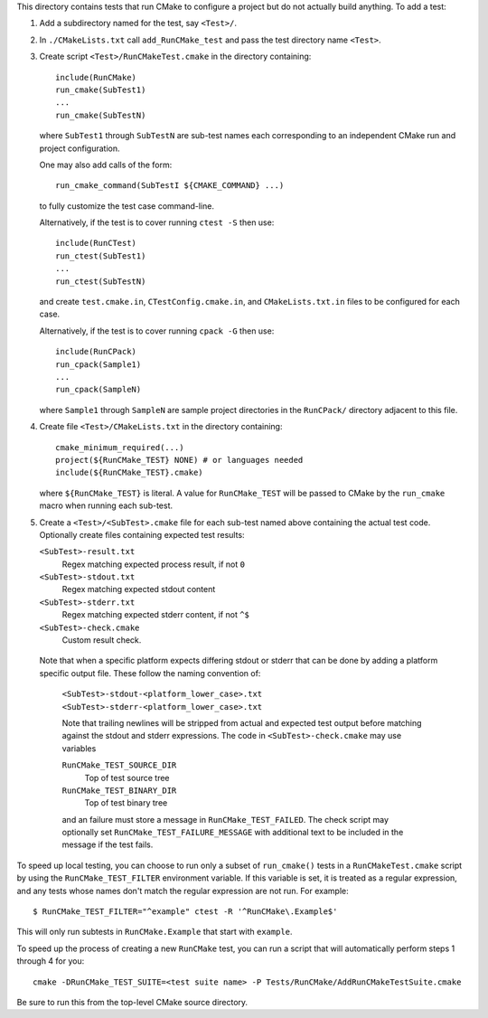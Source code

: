 This directory contains tests that run CMake to configure a project
but do not actually build anything.  To add a test:

1. Add a subdirectory named for the test, say ``<Test>/``.

2. In ``./CMakeLists.txt`` call ``add_RunCMake_test`` and pass the
   test directory name ``<Test>``.

3. Create script ``<Test>/RunCMakeTest.cmake`` in the directory containing::

    include(RunCMake)
    run_cmake(SubTest1)
    ...
    run_cmake(SubTestN)

   where ``SubTest1`` through ``SubTestN`` are sub-test names each
   corresponding to an independent CMake run and project configuration.

   One may also add calls of the form::

    run_cmake_command(SubTestI ${CMAKE_COMMAND} ...)

   to fully customize the test case command-line.

   Alternatively, if the test is to cover running ``ctest -S`` then use::

    include(RunCTest)
    run_ctest(SubTest1)
    ...
    run_ctest(SubTestN)

   and create ``test.cmake.in``, ``CTestConfig.cmake.in``, and
   ``CMakeLists.txt.in`` files to be configured for each case.

   Alternatively, if the test is to cover running ``cpack -G`` then use::

    include(RunCPack)
    run_cpack(Sample1)
    ...
    run_cpack(SampleN)

   where ``Sample1`` through ``SampleN`` are sample project directories
   in the ``RunCPack/`` directory adjacent to this file.

4. Create file ``<Test>/CMakeLists.txt`` in the directory containing::

    cmake_minimum_required(...)
    project(${RunCMake_TEST} NONE) # or languages needed
    include(${RunCMake_TEST}.cmake)

   where ``${RunCMake_TEST}`` is literal.  A value for ``RunCMake_TEST``
   will be passed to CMake by the ``run_cmake`` macro when running each
   sub-test.

5. Create a ``<Test>/<SubTest>.cmake`` file for each sub-test named
   above containing the actual test code.  Optionally create files
   containing expected test results:

   ``<SubTest>-result.txt``
    Regex matching expected process result, if not ``0``
   ``<SubTest>-stdout.txt``
    Regex matching expected stdout content
   ``<SubTest>-stderr.txt``
    Regex matching expected stderr content, if not ``^$``
   ``<SubTest>-check.cmake``
    Custom result check.

  Note that when a specific platform expects differing stdout or stderr that
  can be done by adding a platform specific output file. These follow the
  naming convention of:
   ``<SubTest>-stdout-<platform_lower_case>.txt``
   ``<SubTest>-stderr-<platform_lower_case>.txt``

   Note that trailing newlines will be stripped from actual and expected
   test output before matching against the stdout and stderr expressions.
   The code in ``<SubTest>-check.cmake`` may use variables

   ``RunCMake_TEST_SOURCE_DIR``
    Top of test source tree
   ``RunCMake_TEST_BINARY_DIR``
    Top of test binary tree

   and an failure must store a message in ``RunCMake_TEST_FAILED``.
   The check script may optionally set ``RunCMake_TEST_FAILURE_MESSAGE``
   with additional text to be included in the message if the test fails.

To speed up local testing, you can choose to run only a subset of
``run_cmake()`` tests in a ``RunCMakeTest.cmake`` script by using the
``RunCMake_TEST_FILTER`` environment variable. If this variable is set,
it is treated as a regular expression, and any tests whose names don't
match the regular expression are not run. For example::

  $ RunCMake_TEST_FILTER="^example" ctest -R '^RunCMake\.Example$'

This will only run subtests in ``RunCMake.Example`` that start with
``example``.

To speed up the process of creating a new ``RunCMake`` test, you can run a
script that will automatically perform steps 1 through 4 for you::

  cmake -DRunCMake_TEST_SUITE=<test suite name> -P Tests/RunCMake/AddRunCMakeTestSuite.cmake

Be sure to run this from the top-level CMake source directory.
